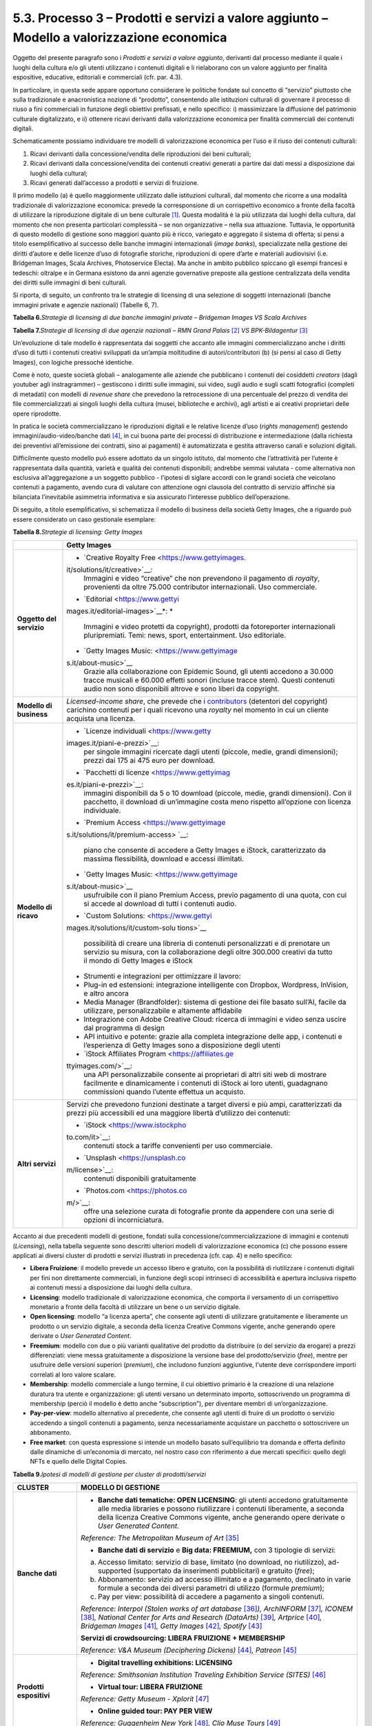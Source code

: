 5.3. Processo 3 – Prodotti e servizi a valore aggiunto – Modello a valorizzazione economica 
============================================================================================

Oggetto del presente paragrafo sono i *Prodotti e servizi a valore
aggiunto*, derivanti dal processo mediante il quale i luoghi della
cultura e/o gli utenti utilizzano i contenuti digitali e li rielaborano
con un valore aggiunto per finalità espositive, educative, editoriali e
commerciali (cfr. par. 4.3).

In particolare, in questa sede appare opportuno considerare le politiche
fondate sul concetto di “servizio” piuttosto che sulla tradizionale e
anacronistica nozione di “prodotto”, consentendo alle istituzioni
culturali di governare il processo di riuso a fini commerciali in
funzione degli obiettivi prefissati, e nello specifico: i) massimizzare
la diffusione del patrimonio culturale digitalizzato, e ii) ottenere
ricavi derivanti dalla valorizzazione economica per finalità commerciali
dei contenuti digitali.

Schematicamente possiamo individuare tre modelli di valorizzazione
economica per l’uso e il riuso dei contenuti culturali:

1. Ricavi derivanti dalla concessione/vendita delle riproduzioni dei
   beni culturali;

2. Ricavi derivanti dalla concessione/vendita dei contenuti creativi
   generati a partire dai dati messi a disposizione dai luoghi della
   cultural;

3. Ricavi generati dall’accesso a prodotti e servizi di fruizione.

Il primo modello (a) è quello maggiormente utilizzato dalle istituzioni
culturali, dal momento che ricorre a una modalità tradizionale di
valorizzazione economica: prevede la corresponsione di un corrispettivo
economico a fronte della facoltà di utilizzare la riproduzione digitale
di un bene culturale [1]_. Questa modalità è la più utilizzata dai
luoghi della cultura, dal momento che non presenta particolari
complessità – se non organizzative – nella sua attuazione. Tuttavia, le
opportunità di questo modello di gestione sono maggiori quanto più è
ricco, variegato e aggregato il sistema di offerta; si pensi a titolo
esemplificativo al successo delle banche immagini internazionali (*image
banks*), specializzate nella gestione dei diritti d’autore e delle
licenze d’uso di fotografie storiche, riproduzioni di opere d’arte e
materiali audiovisivi (i.e. Bridgeman Images, Scala Archives,
Photoservice Electa). Ma anche in ambito pubblico spiccano gli esempi
francesi e tedeschi: oltralpe e in Germana esistono da anni agenzie
governative preposte alla gestione centralizzata della vendita dei
diritti sulle immagini di beni culturali.

Si riporta, di seguito, un confronto tra le strategie di licensing di
una selezione di soggetti internazionali (banche immagini private e
agenzie nazionali) (Tabelle 6, 7).

**Tabella 6.**\ *Strategie di licensing di due banche immagini private –
Bridgeman Images VS Scala Archives*

|image0|

**Tabella 7.**\ *Strategie di licensing di due agenzie nazionali – RMN
Grand Palais*\  [2]_ *VS BPK-Bildagentur*\  [3]_

|image1|

|image2|

Un’evoluzione di tale modello è rappresentata dai soggetti che accanto
alle immagini commercializzano anche i diritti d’uso di tutti i
contenuti creativi sviluppati da un’ampia moltitudine di
autori/contributori (b) (si pensi al caso di Getty Images), con logiche
pressoché identiche.

Come è noto, queste società globali – analogamente alle aziende che
pubblicano i contenuti dei cosiddetti *creators* (dagli youtuber agli
instragrammer) – gestiscono i diritti sulle immagini, sui video, sugli
audio e sugli scatti fotografici (completi di metadati) con modelli di
*revenue share* che prevedono la retrocessione di una percentuale del
prezzo di vendita dei file commercializzati ai singoli luoghi della
cultura (musei, biblioteche e archivi), agli artisti e ai creativi
proprietari delle opere riprodotte.

In pratica le società commercializzano le riproduzioni digitali e le
relative licenze d’uso (*rights management*) gestendo
immagini/audio-video/banche dati [4]_, in cui buona parte dei processi
di distribuzione e intermediazione (dalla richiesta dei preventivi
all’emissione dei contratti, sino ai pagamenti) è automatizzata e
gestita attraverso canali e soluzioni digitali.

Difficilmente questo modello può essere adottato da un singolo istituto,
dal momento che l’attrattività per l’utente è rappresentata dalla
quantità, varietà e qualità dei contenuti disponibili; andrebbe semmai
valutata - come alternativa non esclusiva all’aggregazione a un soggetto
pubblico - l’ipotesi di siglare accordi con le grandi società che
veicolano contenuti a pagamento, avendo cura di valutare con attenzione
ogni clausola del contratto di servizio affinché sia bilanciata
l’inevitabile asimmetria informativa e sia assicurato l’interesse
pubblico dell’operazione.

Di seguito, a titolo esemplificativo, si schematizza il modello di
business della società Getty Images, che a riguardo può essere
considerato un caso gestionale esemplare:

**Tabella 8.**\ *Strategie di licensing: Getty Images*

+-----------------------------------+-----------------------------------+
|                                   | **Getty Images**                  |
+===================================+===================================+
| **Oggetto del servizio**          | -  `Creative Royalty              |
|                                   |    Free <https://www.gettyimages. |
|                                   | it/solutions/it/creative>`__\ *:* |
|                                   |    Immagini e video “creative”    |
|                                   |    che non prevendono il          |
|                                   |    pagamento di *royalty*,        |
|                                   |    provenienti da oltre 75.000    |
|                                   |    contributor internazionali.    |
|                                   |    Uso commerciale.               |
|                                   |                                   |
|                                   | -  `Editorial <https://www.gettyi |
|                                   | mages.it/editorial-images>`__\ *: |
|                                   | *                                 |
|                                   |    Immagini e video protetti da   |
|                                   |    copyright), prodotti da        |
|                                   |    fotoreporter internazionali    |
|                                   |    pluripremiati. Temi: news,     |
|                                   |    sport, entertainment. Uso      |
|                                   |    editoriale.                    |
|                                   |                                   |
|                                   | -  `Getty Images                  |
|                                   |    Music: <https://www.gettyimage |
|                                   | s.it/about-music>`__              |
|                                   |    Grazie alla collaborazione con |
|                                   |    Epidemic Sound, gli utenti     |
|                                   |    accedono a 30.000 tracce       |
|                                   |    musicali e 60.000 effetti      |
|                                   |    sonori (incluse tracce stem).  |
|                                   |    Questi contenuti audio non     |
|                                   |    sono disponibili altrove e     |
|                                   |    sono liberi da copyright.      |
+-----------------------------------+-----------------------------------+
| **Modello di business**           | *Licensed-income share*, che      |
|                                   | prevede che i                     |
|                                   | `contributors <https://www.gettyi |
|                                   | mages.it/workwithus>`__           |
|                                   | (detentori del copyright)         |
|                                   | carichino contenuti per i quali   |
|                                   | ricevono una *royalty* nel        |
|                                   | momento in cui un cliente         |
|                                   | acquista una licenza.             |
+-----------------------------------+-----------------------------------+
| **Modello di ricavo**             | -  `Licenze                       |
|                                   |    individuali <https://www.getty |
|                                   | images.it/piani-e-prezzi>`__:     |
|                                   |    per singole immagini ricercate |
|                                   |    dagli utenti (piccole, medie,  |
|                                   |    grandi dimensioni); prezzi dai |
|                                   |    175 ai 475 euro per download.  |
|                                   |                                   |
|                                   | -  `Pacchetti di                  |
|                                   |    licenze <https://www.gettyimag |
|                                   | es.it/piani-e-prezzi>`__:         |
|                                   |    immagini disponibili da 5 o 10 |
|                                   |    download (piccole, medie,      |
|                                   |    grandi dimensioni). Con il     |
|                                   |    pacchetto, il download di      |
|                                   |    un’immagine costa meno         |
|                                   |    rispetto all’opzione con       |
|                                   |    licenza individuale.           |
|                                   |                                   |
|                                   | -  `Premium                       |
|                                   |    Access <https://www.gettyimage |
|                                   | s.it/solutions/it/premium-access> |
|                                   | `__:                              |
|                                   |    piano che consente di accedere |
|                                   |    a Getty Images e iStock,       |
|                                   |    caratterizzato da massima      |
|                                   |    flessibilità, download e       |
|                                   |    accessi illimitati.            |
|                                   |                                   |
|                                   | -  `Getty Images                  |
|                                   |    Music: <https://www.gettyimage |
|                                   | s.it/about-music>`__              |
|                                   |    usufruibile con il piano       |
|                                   |    Premium Access, previo         |
|                                   |    pagamento di una quota, con    |
|                                   |    cui si accede al download di   |
|                                   |    tutti i contenuti audio.       |
|                                   |                                   |
|                                   | -  `Custom                        |
|                                   |    Solutions: <https://www.gettyi |
|                                   | mages.it/solutions/it/custom-solu |
|                                   | tions>`__                         |
|                                   |    possibilità di creare una      |
|                                   |    libreria di contenuti          |
|                                   |    personalizzati e di prenotare  |
|                                   |    un servizio su misura, con la  |
|                                   |    collaborazione degli oltre     |
|                                   |    300.000 creativi da tutto il   |
|                                   |    mondo di Getty Images e iStock |
|                                   |                                   |
|                                   | -  Strumenti e integrazioni per   |
|                                   |    ottimizzare il lavoro:         |
|                                   |                                   |
|                                   | -  Plug-in ed estensioni:         |
|                                   |    integrazione intelligente con  |
|                                   |    Dropbox, Wordpress, InVision,  |
|                                   |    e altro ancora                 |
|                                   |                                   |
|                                   | -  Media Manager (Brandfolder):   |
|                                   |    sistema di gestione dei file   |
|                                   |    basato sull’AI, facile da      |
|                                   |    utilizzare, personalizzabile e |
|                                   |    altamente affidabile           |
|                                   |                                   |
|                                   | -  Integrazione con Adobe         |
|                                   |    Creative Cloud: ricerca di     |
|                                   |    immagini e video senza uscire  |
|                                   |    dal programma di design        |
|                                   |                                   |
|                                   | -  API intuitivo e potente:       |
|                                   |    grazie alla completa           |
|                                   |    integrazione delle app, i      |
|                                   |    contenuti e l’esperienza di    |
|                                   |    Getty Images sono a            |
|                                   |    disposizione degli utenti      |
|                                   |                                   |
|                                   | -  `iStock Affiliates             |
|                                   |    Program <https://affiliates.ge |
|                                   | ttyimages.com/>`__:               |
|                                   |    una API personalizzabile       |
|                                   |    consente ai proprietari di     |
|                                   |    altri siti web di mostrare     |
|                                   |    facilmente e dinamicamente i   |
|                                   |    contenuti di iStock ai loro    |
|                                   |    utenti, guadagnano commissioni |
|                                   |    quando l’utente effettua un    |
|                                   |    acquisto.                      |
+-----------------------------------+-----------------------------------+
| **Altri servizi**                 | Servizi che prevedono funzioni    |
|                                   | destinate a target diversi e più  |
|                                   | ampi, caratterizzati da prezzi    |
|                                   | più accessibili ed una maggiore   |
|                                   | libertà d’utilizzo dei contenuti: |
|                                   |                                   |
|                                   | -  `iStock <https://www.istockpho |
|                                   | to.com/it>`__:                    |
|                                   |    contenuti stock a tariffe      |
|                                   |    convenienti per uso            |
|                                   |    commerciale.                   |
|                                   |                                   |
|                                   | -  `Unsplash <https://unsplash.co |
|                                   | m/license>`__:                    |
|                                   |    contenuti disponibili          |
|                                   |    gratuitamente                  |
|                                   |                                   |
|                                   | -  `Photos.com <https://photos.co |
|                                   | m/>`__:                           |
|                                   |    offre una selezione curata di  |
|                                   |    fotografie pronte da appendere |
|                                   |    con una serie di opzioni di    |
|                                   |    incorniciatura.                |
+-----------------------------------+-----------------------------------+

Accanto ai due precedenti modelli di gestione, fondati sulla
concessione/commercializzazione di immagini e contenuti (*Licensing*),
nella tabella seguente sono descritti ulteriori modelli di
valorizzazione economica (c) che possono essere applicati ai diversi
cluster di prodotti e servizi illustrati in precedenza (cfr. cap. 4) e
nello specifico:

-  **Libera Fruizione**: il modello prevede un accesso libero e
   gratuito, con la possibilità di riutilizzare i contenuti digitali per
   fini non direttamente commerciali, in funzione degli scopi intrinseci
   di accessibilità e apertura inclusiva rispetto ai contenuti messi a
   disposizione dai luoghi della cultura.

-  **Licensing**: modello tradizionale di valorizzazione economica, che
   comporta il versamento di un corrispettivo monetario a fronte della
   facoltà di utilizzare un bene o un servizio digitale.

-  **Open licensing**: modello “a licenza aperta”, che consente agli
   utenti di utilizzare gratuitamente e liberamente un prodotto o un
   servizio digitale, a seconda della licenza Creative Commons vigente,
   anche generando opere derivate o *User Generated Content*.

-  **Freemium**: modello con due o più varianti qualitative del prodotto
   da distribuire (o del servizio da erogare) a prezzi differenziati:
   viene messa gratuitamente a disposizione la versione base del
   prodotto/servizio (*free*), mentre per usufruire delle versioni
   superiori (*premium*), che includono funzioni aggiuntive, l'utente
   deve corrispondere importi correlati al loro valore scalare.

-  **Membership**: modello commerciale a lungo termine, il cui obiettivo
   primario è la creazione di una relazione duratura tra utente e
   organizzazione: gli utenti versano un determinato importo,
   sottoscrivendo un programma di membership (perciò il modello è detto
   anche “subscription”), per diventare membri di un’organizzazione.

-  **Pay-per-view**: modello alternativo al precedente, che consente
   agli utenti di fruire di un prodotto o servizio accedendo a singoli
   contenuti a pagamento, senza necessariamente acquistare un pacchetto
   o sottoscrivere un abbonamento.

-  **Free market**: con questa espressione si intende un modello basato
   sull’equilibrio tra domanda e offerta definito dalle dinamiche di
   un’economia di mercato, nel nostro caso con riferimento a due mercati
   specifici: quello degli NFTs e quello delle Digital Copies.

**Tabella 9.**\ *Ipotesi di modelli di gestione per cluster di
prodotti/servizi*

+-----------------------------------+-----------------------------------+
| **CLUSTER**                       | **MODELLO DI GESTIONE**           |
+===================================+===================================+
| **Banche dati**                   | -  **Banche dati tematiche: OPEN  |
|                                   |    LICENSING**: gli utenti        |
|                                   |    accedono gratuitamente alle    |
|                                   |    media libraries e possono      |
|                                   |    riutilizzare i contenuti       |
|                                   |    liberamente, a seconda della   |
|                                   |    licenza Creative Commons       |
|                                   |    vigente, anche generando opere |
|                                   |    derivate o *User Generated     |
|                                   |    Content.*                      |
|                                   |                                   |
|                                   | *Reference: The Metropolitan      |
|                                   | Museum of Art*\  [35]_            |
|                                   |                                   |
|                                   | -  **Banche dati di servizio** e  |
|                                   |    **Big data: FREEMIUM,** con 3  |
|                                   |    tipologie di servizi:          |
|                                   |                                   |
|                                   | a) Accesso limitato: servizio di  |
|                                   |    base, limitato (no download,   |
|                                   |    no riutilizzo), ad-supported   |
|                                   |    (supportato da inserimenti     |
|                                   |    pubblicitari) e gratuito       |
|                                   |    (*free*);                      |
|                                   |                                   |
|                                   | b) Abbonamento: servizio ad       |
|                                   |    accesso illimitato e a         |
|                                   |    pagamento, declinato in varie  |
|                                   |    formule a seconda dei diversi  |
|                                   |    parametri di utilizzo (formule |
|                                   |    *premium*);                    |
|                                   |                                   |
|                                   | c) Pay per view: possibilità di   |
|                                   |    accedere a pagamento a singoli |
|                                   |    contenuti.                     |
|                                   |                                   |
|                                   | *Reference: Interpol (Stolen      |
|                                   | works of art                      |
|                                   | database*\  [36]_\ *),            |
|                                   | ArchINFORM*\  [37]_\ *,           |
|                                   | ICONEM*\  [38]_\ *, National      |
|                                   | Center for Arts and Research      |
|                                   | (DataArts)*\  [39]_\ *,           |
|                                   | Artprice*\  [40]_\ *, Bridgeman   |
|                                   | Images*\  [41]_\ *, Getty         |
|                                   | Images*\  [42]_\ *,               |
|                                   | Spotify*\  [43]_                  |
|                                   |                                   |
|                                   | **Servizi di crowdsourcing:       |
|                                   | LIBERA FRUIZIONE + MEMBERSHIP**   |
|                                   |                                   |
|                                   | *Reference: V&A Museum            |
|                                   | (Deciphering                      |
|                                   | Dickens)*\  [44]_\ *,             |
|                                   | Patreon*\  [45]_                  |
+-----------------------------------+-----------------------------------+
| **Prodotti espositivi**           | -  **Digital travelling           |
|                                   |    exhibitions: LICENSING**       |
|                                   |                                   |
|                                   | *Reference: Smithsonian           |
|                                   | Institution Traveling Exhibition  |
|                                   | Service (SITES)*\  [46]_          |
|                                   |                                   |
|                                   | -  **Virtual tour: LIBERA         |
|                                   |    FRUIZIONE**                    |
|                                   |                                   |
|                                   | *Reference: Getty Museum -        |
|                                   | Xplorit*\  [47]_                  |
|                                   |                                   |
|                                   | -  **Online guided tour: PAY PER  |
|                                   |    VIEW**                         |
|                                   |                                   |
|                                   | *Reference: Guggenheim New        |
|                                   | York*\  [48]_\ *, Clio Muse       |
|                                   | Tours*\  [49]_                    |
+-----------------------------------+-----------------------------------+
| **Prodotti educativi**            | -  **FREEMIUM,** con 3 tipologie  |
|                                   |    di servizi:                    |
|                                   |                                   |
|                                   | a) Accesso limitato: servizio di  |
|                                   |    base, limitato (no download,   |
|                                   |    no riutilizzo), ad-supported   |
|                                   |    (supportato da inserimenti     |
|                                   |    pubblicitari) e gratuito       |
|                                   |    (*free*);                      |
|                                   |                                   |
|                                   | b) Abbonamento: servizio ad       |
|                                   |    accesso illimitato e a         |
|                                   |    pagamento, declinato su 2      |
|                                   |    piani *premium*: per singolo   |
|                                   |    programma (quota mensile       |
|                                   |    variabile per programma) o per |
|                                   |    pacchetti di corsi/programmi   |
|                                   |    (quota mensile/annuale fissa); |
|                                   |                                   |
|                                   | c) Pay per view: possibilità di   |
|                                   |    accedere a pagamento a singoli |
|                                   |    contenuti.                     |
|                                   |                                   |
|                                   | *Reference: Coursera e            |
|                                   | MoMA*\  [50]_\ *, Van Gogh        |
|                                   | Museum*\  [51]_\ *, Natural       |
|                                   | History Museum*\  [52]_           |
+-----------------------------------+-----------------------------------+
| **Prodotti editoriali**           | -  **FREEMIUM,** con 3 tipologie  |
|                                   |    di servizi:                    |
| **(publishing)**                  |                                   |
|                                   | a) Accesso limitato: servizio di  |
|                                   |    base, limitato (no download,   |
|                                   |    no riutilizzo), ad-supported   |
|                                   |    (supportato da inserimenti     |
|                                   |    pubblicitari) e gratuito       |
|                                   |    (*free*);                      |
|                                   |                                   |
|                                   | b) Abbonamento: servizio ad       |
|                                   |    accesso illimitato e a         |
|                                   |    pagamento, declinato in varie  |
|                                   |    formule a seconda dei diversi  |
|                                   |    parametri di utilizzo (formule |
|                                   |    *premium*);                    |
|                                   |                                   |
|                                   | c) Pay per view: possibilità di   |
|                                   |    accedere a pagamento a singoli |
|                                   |    contenuti.                     |
|                                   |                                   |
|                                   | *Reference: Audible*\  [53]_\ *,  |
|                                   | Kindle*\  [54]_\ *, Guggenheim    |
|                                   | New York*\  [55]_\ *, British     |
|                                   | Museum*\  [56]_                   |
+-----------------------------------+-----------------------------------+
| **Prodotti commerciali –**        | -  **LICENSING “PURO”**           |
|                                   |                                   |
| **Advertising**                   | *Reference: KelOptic*\  [57]_     |
+-----------------------------------+-----------------------------------+
| **Prodotti commerciali –**        | -  **LICENSING “PURO”**           |
|                                   |                                   |
| **Merchandising**                 | *Reference: Van Gogh              |
|                                   | Museum-Manduka*\  [58]_           |
+-----------------------------------+-----------------------------------+
| **Prodotti commerciali –**        | -  **FREE MARKET**, con 2         |
|                                   |    tipologie di servizi:          |
| **Collectables**                  |                                   |
|                                   |    a. Modello NFTs: Utilizzo di   |
|                                   |       una piattaforma online      |
|                                   |       (*marketplace* su modello   |
|                                   |       delle aste online) di       |
|                                   |       vendita, streaming e        |
|                                   |       download per beni digitali  |
|                                   |       da collezione               |
|                                   |       (*collectables*) protetti   |
|                                   |       da tecnologia *blockchain*  |
|                                   |       (videoarte, digital art,    |
|                                   |       NFTs, etc.).                |
|                                   |                                   |
|                                   | *Reference: Sedition*\  [59]_\ *, |
|                                   | OpenSea*\  [60]_\ *, Whitworth    |
|                                   | Art Gallery*\  [61]_\ *,          |
|                                   | Hermitage*\  [62]_                |
|                                   |                                   |
|                                   | b. Modello Digital Copies:        |
|                                   |    Creazione, da parte di un      |
|                                   |    soggetto terzo, di             |
|                                   |    riproduzioni digitali del      |
|                                   |    patrimonio culturale, prodotte |
|                                   |    in serie limitata e in forma   |
|                                   |    non fungibile, i cui proventi  |
|                                   |    delle vendite vengono          |
|                                   |    condivisi con il luogo della   |
|                                   |    cultura detentore dei diritti, |
|                                   |    secondo un modello di *revenue |
|                                   |    share*.                        |
|                                   |                                   |
|                                   | *Reference:                       |
|                                   | LaCollection*\  [63]_\ *,         |
|                                   | Cinello*\  [64]_                  |
+-----------------------------------+-----------------------------------+

La Tabella 9 fornisce agli istituti un inquadramento dei modelli di
gestione applicabili a ciascun cluster di *Prodotti e servizi a valore
aggiunto* offerti per finalità espositive, educative, editoriali e
commerciali, prestando particolare attenzione al loro potenziale in
termini di diffusione del patrimonio culturale digitalizzato e di
massimizzazione dei ricavi propri.

In particolare, le tre tipologie di modelli di valorizzazione economica
per l’uso e il riuso dei contenuti culturali (cfr. pag. 27), descritti a
pag. 30, sono state declinate in funzione dei 7 cluster di
prodotti/servizi individuati.

Ciascun istituto, una volta chiariti gli obiettivi e identificate le
soluzioni applicabili, potrà scegliere i modelli di valorizzazione più
appropriati in funzione della propria condizione e delle opportunità che
si presentano.

.. [1]
    Questo è il modello che deriva dall’applicazione all’ambiente
   digitale degli art. 107 e 108 del Codice dei beni culturali.

.. [2]
    In Francia è stata creata nel 1946 l’agenzia fotografica Réunion des
   Musées Nationaux – Grand Palais (RMN), un’istituzione pubblica
   commerciale sotto l’autorità del Ministero della Cultura),
   ufficialmente responsabile della promozione delle collezioni dei
   musei nazionali francesi. Da più di 60 anni l’agenzia realizza
   campagne fotografiche e ora anche audiovisive all’interno dei musei
   nazionali, realizzando ogni anno oltre 20.000 nuovi scatti per
   espandere ulteriormente la collezione dell’agenzia, disponibile sul
   sito web.

.. [3]
    In Germania la BPK-Bildagentur (BPK) è un’impresa pubblica
   fornitrice di servizi media facente capo alla Fondazione Prussiana
   del Patrimonio Culturale (Stiftung Preußischer Kulturbesitz). Fondata
   nel 1966, attualmente la BPK offre tutti i servizi di una moderna
   media bank: con un archivio di oltre 12 milioni di fotografie,
   possiede una delle collezioni di foto storiche contemporanee più
   importanti d’Europa.

.. [4]
    Bisogna poi considerare che gli utenti professionali interessati ad
   utilizzare le immagini sono disposti a pagare per le licenze e i
   servizi aggiuntivi offerti, come la possibilità di ricercare le
   immagini e ottenere i metadati.

.. [5]

   https://www.metmuseum.org/blogs/digital-underground/2017/open-access-at-the-met

.. [6]

   https://www.interpol.int/en/Crimes/Cultural-heritage-crime/Stolen-Works-of-Art-Database

.. [7]
    https://www.archinform.net/index.mobi.htm

.. [8]
    https://iconem.com/en/

.. [9]
    https://culturaldata.org/smu-dataarts/about-dataarts/

.. [10]
    https://www.artprice.com/

.. [11]
    https://www.bridgemanimages.com/en/

.. [12]
    https://www.gettyimages.it/

.. [13]
    https://www.spotify.com/it/

.. [14]
    https://www.vam.ac.uk/research/projects/deciphering-dickens#overview

.. [15]
    https://www.patreon.com/

.. [16]
    https://www.sites.si.edu/s/

.. [17]
    https://www.xplorit.com/the-getty

.. [18]
    https://www.guggenheim.org/group-visits

.. [19]
    https://cliomusetours.com/

.. [20]
    https://www.coursera.org/moma

.. [21]
    https://www.vangoghmuseum.nl/en/art-and-stories/children

.. [22]
    https://www.nhm.ac.uk/schools/virtual-workshops.html

.. [23]
    https://www.audible.com/

.. [24]
    https://www.amazon.it/kindle-dbs/hz/subscribe/ku

.. [25]
    https://archive.org/details/guggenheimmuseum

.. [26]

   https://www.britishmuseum.org/research/publications/online-research-catalogues

.. [27]
    https://www.trendhunter.com/trends/keloptic

.. [28]

   https://www.vangoghmuseum.nl/en/about/collaborate/van-gogh-museum-brand-licenses/collaboration-license-partners/manduka-x-van-gogh-museum

.. [29]
    https://www.seditionart.com/

.. [30]
    https://opensea.io/

.. [31]
    https://whitworth.vastari.com/theancientofdaysnft

.. [32]

   `https://www.theartnewspaper.com/2021/09/13/we-have-no-doubt-nfts-are-art-after-selling-tokenised-leonardo-hermitage-plans-exhibition-of-born-digital-works. <https://www.theartnewspaper.com/2021/09/13/we-have-no-doubt-nfts-are-art-after-selling-tokenised-leonardo-hermitage-plans-exhibition-of-born-digital-works>`__

.. [33]
    https://lacollection.io/about/

.. [34]
    https://www.cinello.com/it/

.. [35]

   https://www.metmuseum.org/blogs/digital-underground/2017/open-access-at-the-met

.. [36]

   https://www.interpol.int/en/Crimes/Cultural-heritage-crime/Stolen-Works-of-Art-Database

.. [37]
    https://www.archinform.net/index.mobi.htm

.. [38]
    https://iconem.com/en/

.. [39]
    https://culturaldata.org/smu-dataarts/about-dataarts/

.. [40]
    https://www.artprice.com/

.. [41]
    https://www.bridgemanimages.com/en/

.. [42]
    https://www.gettyimages.it/

.. [43]
    https://www.spotify.com/it/

.. [44]
    https://www.vam.ac.uk/research/projects/deciphering-dickens#overview

.. [45]
    https://www.patreon.com/

.. [46]
    https://www.sites.si.edu/s/

.. [47]
    https://www.xplorit.com/the-getty

.. [48]
    https://www.guggenheim.org/group-visits

.. [49]
    https://cliomusetours.com/

.. [50]
    https://www.coursera.org/moma

.. [51]
    https://www.vangoghmuseum.nl/en/art-and-stories/children

.. [52]
    https://www.nhm.ac.uk/schools/virtual-workshops.html

.. [53]
    https://www.audible.com/

.. [54]
    https://www.amazon.it/kindle-dbs/hz/subscribe/ku

.. [55]
    https://archive.org/details/guggenheimmuseum

.. [56]

   https://www.britishmuseum.org/research/publications/online-research-catalogues

.. [57]
    https://www.trendhunter.com/trends/keloptic

.. [58]

   https://www.vangoghmuseum.nl/en/about/collaborate/van-gogh-museum-brand-licenses/collaboration-license-partners/manduka-x-van-gogh-museum

.. [59]
    https://www.seditionart.com/

.. [60]
    https://opensea.io/

.. [61]
    https://whitworth.vastari.com/theancientofdaysnft

.. [62]

   `https://www.theartnewspaper.com/2021/09/13/we-have-no-doubt-nfts-are-art-after-selling-tokenised-leonardo-hermitage-plans-exhibition-of-born-digital-works. <https://www.theartnewspaper.com/2021/09/13/we-have-no-doubt-nfts-are-art-after-selling-tokenised-leonardo-hermitage-plans-exhibition-of-born-digital-works>`__

.. [63]
    https://lacollection.io/about/

.. [64]
    https://www.cinello.com/it/

.. |image0| image:: ./media/image24.jpeg
.. |image1| image:: ./media/image25.jpeg
.. |image2| image:: ./media/image26.jpeg
